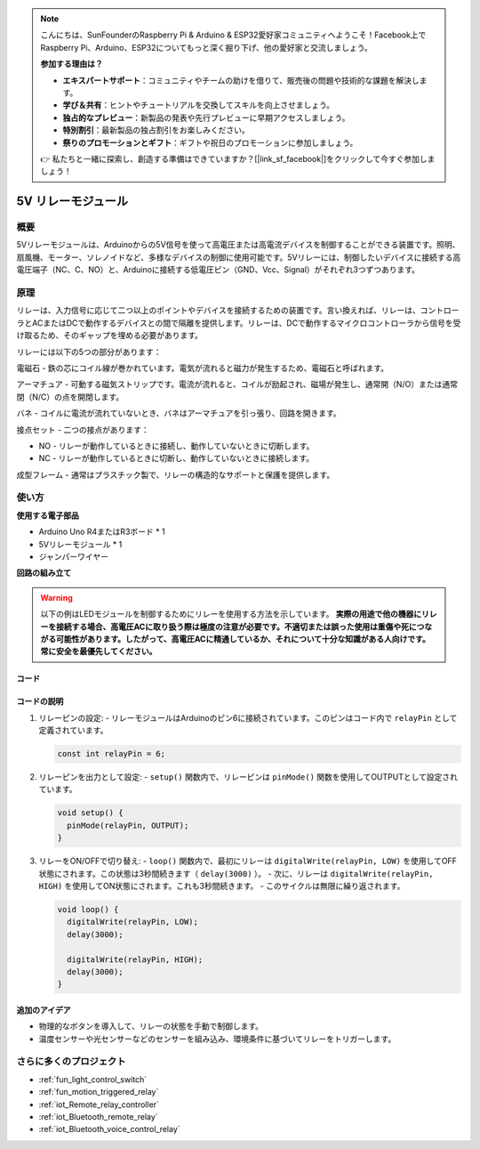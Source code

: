 .. note::

    こんにちは、SunFounderのRaspberry Pi & Arduino & ESP32愛好家コミュニティへようこそ！Facebook上でRaspberry Pi、Arduino、ESP32についてもっと深く掘り下げ、他の愛好家と交流しましょう。

    **参加する理由は？**

    - **エキスパートサポート**：コミュニティやチームの助けを借りて、販売後の問題や技術的な課題を解決します。
    - **学び＆共有**：ヒントやチュートリアルを交換してスキルを向上させましょう。
    - **独占的なプレビュー**：新製品の発表や先行プレビューに早期アクセスしましょう。
    - **特別割引**：最新製品の独占割引をお楽しみください。
    - **祭りのプロモーションとギフト**：ギフトや祝日のプロモーションに参加しましょう。

    👉 私たちと一緒に探索し、創造する準備はできていますか？[|link_sf_facebook|]をクリックして今すぐ参加しましょう！

.. _cpn_relay:

5V リレーモジュール
==========================

.. image:: img/25_relay_module.png
    :width: 400
    :align: center

概要
---------------------------
5Vリレーモジュールは、Arduinoからの5V信号を使って高電圧または高電流デバイスを制御することができる装置です。照明、扇風機、モーター、ソレノイドなど、多様なデバイスの制御に使用可能です。5Vリレーには、制御したいデバイスに接続する高電圧端子（NC、C、NO）と、Arduinoに接続する低電圧ピン（GND、Vcc、Signal）がそれぞれ3つずつあります。

原理
---------------------------
リレーは、入力信号に応じて二つ以上のポイントやデバイスを接続するための装置です。言い換えれば、リレーは、コントローラとACまたはDCで動作するデバイスとの間で隔離を提供します。リレーは、DCで動作するマイクロコントローラから信号を受け取るため、そのギャップを埋める必要があります。

リレーには以下の5つの部分があります：

.. image:: img/25_relay_2.jpeg
    :width: 500
    :align: center

電磁石 - 鉄の芯にコイル線が巻かれています。電気が流れると磁力が発生するため、電磁石と呼ばれます。

アーマチュア - 可動する磁気ストリップです。電流が流れると、コイルが励起され、磁場が発生し、通常開（N/O）または通常閉（N/C）の点を開閉します。

バネ - コイルに電流が流れていないとき、バネはアーマチュアを引っ張り、回路を開きます。

接点セット - 二つの接点があります：

* NO - リレーが動作しているときに接続し、動作していないときに切断します。
* NC - リレーが動作しているときに切断し、動作していないときに接続します。

成型フレーム - 通常はプラスチック製で、リレーの構造的なサポートと保護を提供します。

使い方
---------------------------

**使用する電子部品**

- Arduino Uno R4またはR3ボード * 1
- 5Vリレーモジュール * 1
- ジャンパーワイヤー

**回路の組み立て**

.. image:: img/25_relay_module_circuit.png
    :width: 100%
    :align: center

.. raw:: html
    
    <br/><br/>   

.. warning ::
    以下の例はLEDモジュールを制御するためにリレーを使用する方法を示しています。
    **実際の用途で他の機器にリレーを接続する場合、高電圧ACに取り扱う際は極度の注意が必要です。不適切または誤った使用は重傷や死につながる可能性があります。したがって、高電圧ACに精通しているか、それについて十分な知識がある人向けです。常に安全を最優先してください。**

コード
^^^^^^^^^^^^^^^^^^^^

.. raw:: html
    
    <iframe src=https://create.arduino.cc/editor/sunfounder01/d3f6723d-bd49-4461-96de-84293f2e6d10/preview?embed style="height:510px;width:100%;margin:10px 0" frameborder=0></iframe>


.. raw:: html

   <video loop autoplay muted style = "max-width:100%">
      <source src="../_static/video/basic/25-component_relay.mp4"  type="video/mp4">
      ご使用のブラウザはこのビデオタグをサポートしていません。
   </video>
   <br/><br/>  

コードの説明
^^^^^^^^^^^^^^^^^^^^

1. リレーピンの設定:
   - リレーモジュールはArduinoのピン6に接続されています。このピンはコード内で ``relayPin`` として定義されています。

   .. code-block:: arduino
    
      const int relayPin = 6;

2. リレーピンを出力として設定:
   - ``setup()`` 関数内で、リレーピンは ``pinMode()`` 関数を使用してOUTPUTとして設定されています。

   .. code-block:: arduino

      void setup() {
        pinMode(relayPin, OUTPUT);
      }

3. リレーをON/OFFで切り替え:
   - ``loop()`` 関数内で、最初にリレーは ``digitalWrite(relayPin, LOW)`` を使用してOFF状態にされます。この状態は3秒間続きます（ ``delay(3000)`` ）。
   - 次に、リレーは ``digitalWrite(relayPin, HIGH)`` を使用してON状態にされます。これも3秒間続きます。
   - このサイクルは無限に繰り返されます。

   .. code-block:: arduino

      void loop() {
        digitalWrite(relayPin, LOW);
        delay(3000);

        digitalWrite(relayPin, HIGH);
        delay(3000);
      }

追加のアイデア
^^^^^^^^^^^^^^^^^^^^

- 物理的なボタンを導入して、リレーの状態を手動で制御します。
  
- 温度センサーや光センサーなどのセンサーを組み込み、環境条件に基づいてリレーをトリガーします。

さらに多くのプロジェクト
---------------------------
* :ref:`fun_light_control_switch`
* :ref:`fun_motion_triggered_relay`
* :ref:`iot_Remote_relay_controller`
* :ref:`iot_Bluetooth_remote_relay`
* :ref:`iot_Bluetooth_voice_control_relay`

